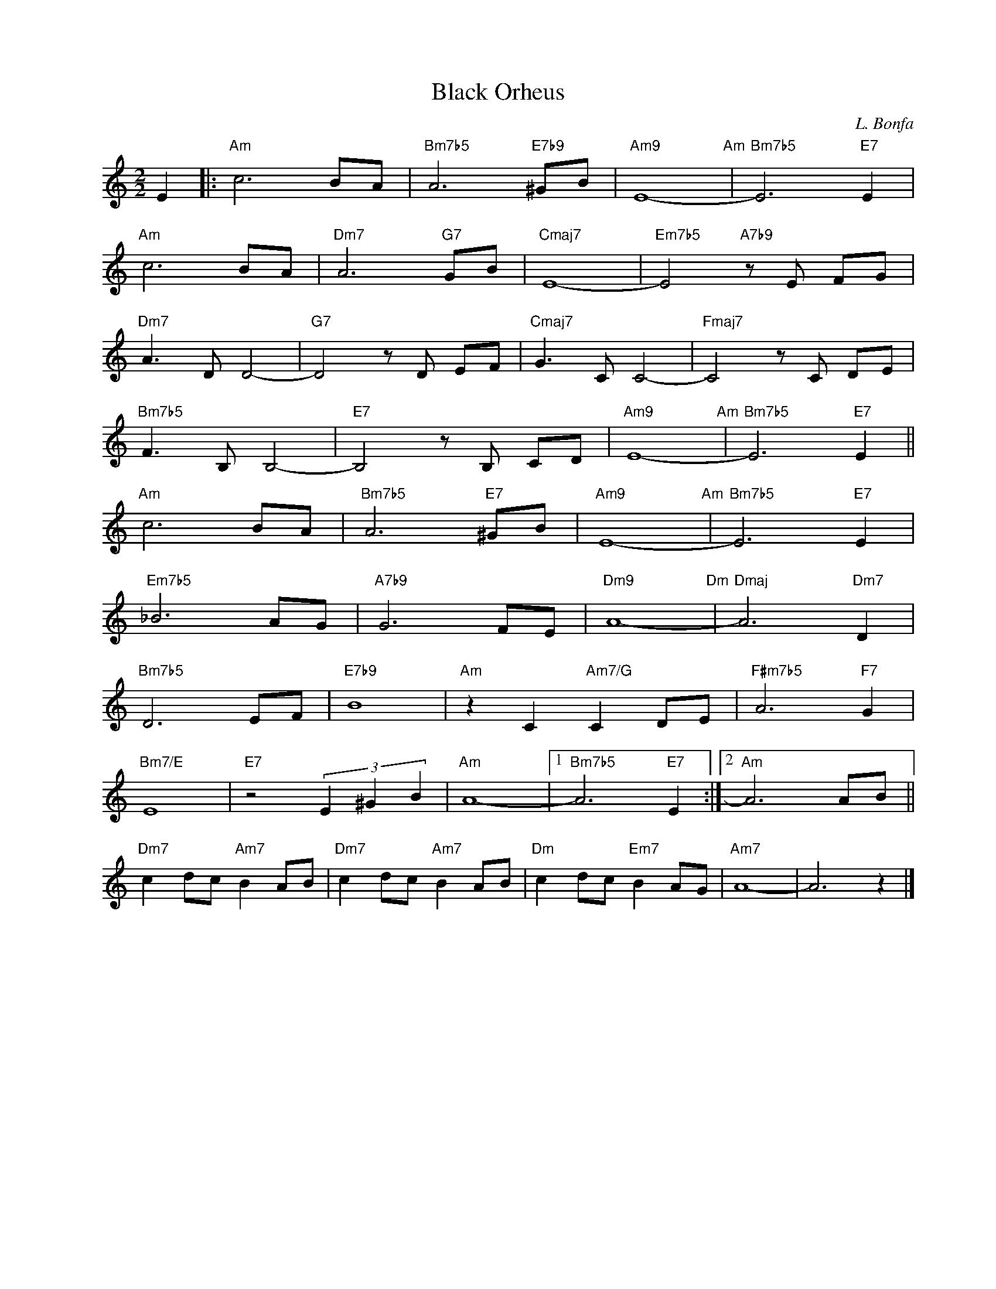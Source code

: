X:1
T:Black Orheus
C:L. Bonfa
Z:Copyright Â© www.realbook.site
L:1/8
M:2/2
I:linebreak $
K:Amin
V:1 treble nm=" " snm=" "
V:1
 E2 |:"Am" c6 BA |"Bm7b5" A6"E7b9" ^GB |"Am9" E8-"Am" |"Bm7b5" E6"E7" E2 |$"Am" c6 BA | %6
"Dm7" A6"G7" GB |"Cmaj7" E8- |"Em7b5" E4"A7b9" z E FG |$"Dm7" A3 D D4- |"G7" D4 z D EF | %11
"Cmaj7" G3 C C4- |"Fmaj7" C4 z C DE |$"Bm7b5" F3 B, B,4- |"E7" B,4 z B, CD |"Am9" E8-"Am" | %16
"Bm7b5" E6"E7" E2 ||$"Am" c6 BA |"Bm7b5" A6"E7" ^GB |"Am9" E8-"Am" |"Bm7b5" E6"E7" E2 |$ %21
"Em7b5" _B6 AG |"A7b9" G6 FE |"Dm9" A8-"Dm" |"Dmaj" A6"Dm7" D2 |$"Bm7b5" D6 EF |"E7b9" B8 | %27
"Am" z2 C2"Am7/G" C2 DE |"F#m7b5" A6"F7" G2 |$"Bm7/E" E8 |"E7" z4 (3E2 ^G2 B2 |"Am" A8- |1 %32
"Bm7b5" A6"E7" E2 :|2"Am" A6 AB ||$"Dm7" c2 dc"Am7" B2 AB |"Dm7" c2 dc"Am7" B2 AB | %36
"Dm" c2 dc"Em7" B2 AG |"Am7" A8- | A6 z2 |] %39

